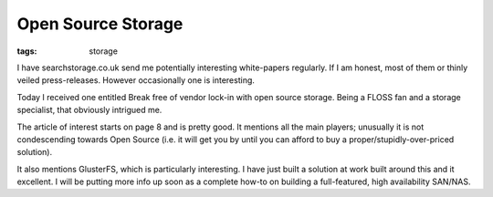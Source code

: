 Open Source Storage
###################
:tags:  storage

I have searchstorage.co.uk send me potentially interesting white-papers
regularly. If I am honest, most of them or thinly veiled press-releases.
However occasionally one is interesting.

Today I received one entitled Break free of vendor lock-in with open
source storage. Being a FLOSS fan and a storage specialist, that
obviously intrigued me.

The article of interest starts on page 8 and is pretty good. It mentions
all the main players; unusually it is not condescending towards Open
Source (i.e. it will get you by until you can afford to buy a
proper/stupidly-over-priced solution).

It also mentions GlusterFS, which is particularly interesting. I have
just built a solution at work built around this and it excellent. I will
be putting more info up soon as a complete how-to on building a
full-featured, high availability SAN/NAS.

